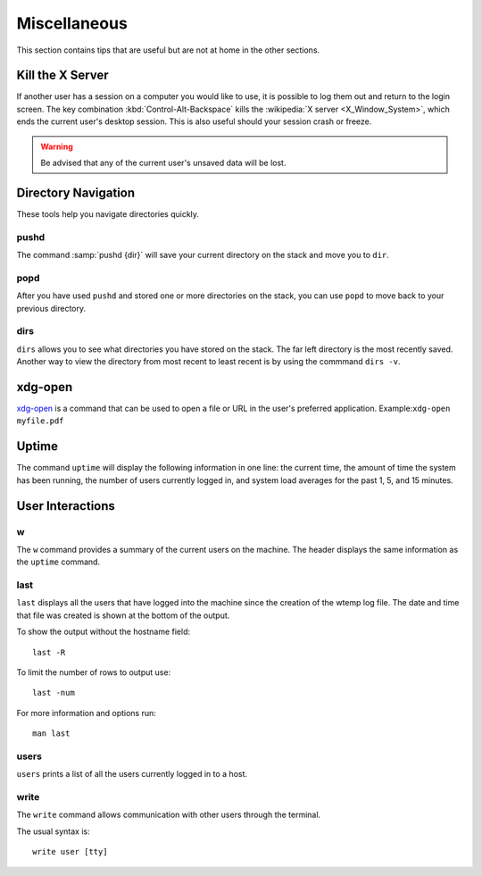 =============
Miscellaneous
=============

This section contains tips that are useful but are not at home in the other sections.

Kill the X Server
=================

If another user has a session on a computer you would like to use, it is possible to log them out and return to the login screen. The key combination :kbd:`Control-Alt-Backspace` kills the :wikipedia:`X server <X_Window_System>`, which ends the current user's desktop session. This is also useful should your session crash or freeze.

.. warning::

    Be advised that any of the current user's unsaved data will be lost.

Directory Navigation
====================

These tools help you navigate directories quickly.

pushd
-----

The command :samp:`pushd {dir}` will save your current directory on the stack and move you to ``dir``.

popd
----

After you have used ``pushd`` and stored one or more directories on the stack, you can use ``popd`` to move back to your previous directory.

dirs
----

``dirs`` allows you to see what directories you have stored on the stack. The far left directory is the most recently saved. Another way to view the directory from most recent to least recent is by using the commmand ``dirs -v``.

xdg-open
========

xdg-open_ is a command that can be used to open a file or URL in the user's preferred application.
Example:``xdg-open myfile.pdf``

.. _xdg-open: http://portland.freedesktop.org/xdg-utils-1.0/xdg-open.html

Uptime
======

The command ``uptime`` will display the following information in one line: the current time, the amount of time the system has been running, the number of users currently logged in, and system load averages for the past 1, 5, and 15 minutes.

User Interactions
=================

w
-

The ``w`` command provides a summary of the current users on the machine. The header displays the same information as the ``uptime`` command.

last
----

``last`` displays all the users that have logged into the machine since the creation of the wtemp log file. The date and time that file was created is shown at the bottom of the output.

To show the output without the hostname field::

	last -R

To limit the number of rows to output use::

	last -num

For more information and options run::

	man last

users
-----

``users`` prints a list of all the users currently logged in to a host.

write
-----

The ``write`` command allows communication with other users through the terminal.

The usual syntax is::

	write user [tty]
